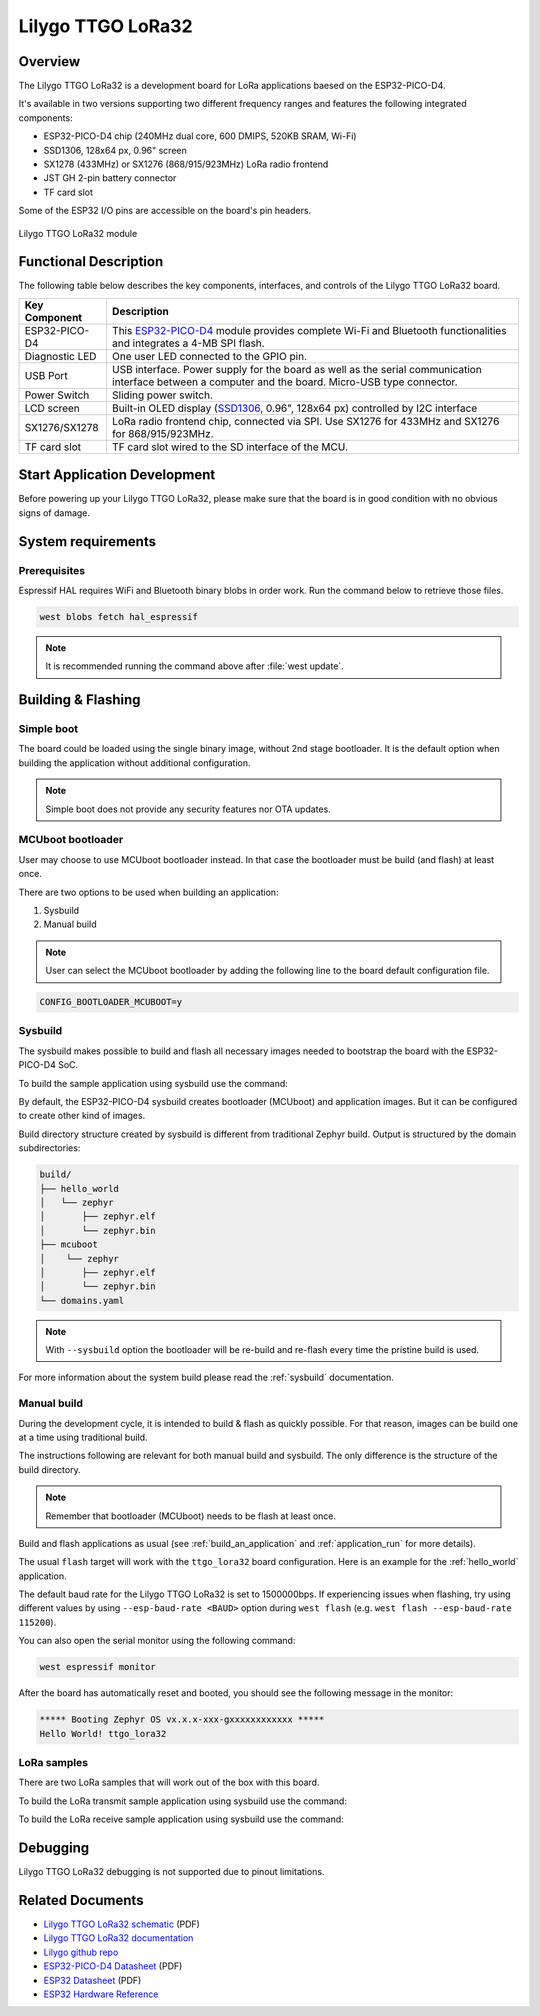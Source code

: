 .. _ttgo_lora32:

Lilygo TTGO LoRa32
##################

Overview
********

The Lilygo TTGO LoRa32 is a development board for LoRa applications baesed on the ESP32-PICO-D4.

It's available in two versions supporting two different frequency ranges and features the following integrated components:

- ESP32-PICO-D4 chip (240MHz dual core, 600 DMIPS, 520KB SRAM, Wi-Fi)
- SSD1306, 128x64 px, 0.96" screen
- SX1278 (433MHz) or SX1276 (868/915/923MHz) LoRa radio frontend
- JST GH 2-pin battery connector
- TF card slot

Some of the ESP32 I/O pins are accessible on the board's pin headers.

.. figure:: img/ttgo_lora32.webp
        :align: center
        :alt: Lilygo TTGO LoRa32 module
        :width: 400 px

        Lilygo TTGO LoRa32 module

Functional Description
**********************

The following table below describes the key components, interfaces, and controls
of the Lilygo TTGO LoRa32 board.

.. _SX127x: https://www.semtech.com/products/wireless-rf/lora-connect/sx1276#documentation
.. _ESP32-PICO-D4: https://www.espressif.com/sites/default/files/documentation/esp32-pico-d4_datasheet_en.pdf
.. _SSD1306: https://cdn-shop.adafruit.com/datasheets/SSD1306.pdf

+------------------+-------------------------------------------------------------------------+
| Key Component    | Description                                                             |
+==================+=========================================================================+
| ESP32-PICO-D4    | This `ESP32-PICO-D4`_ module provides complete Wi-Fi and Bluetooth      |
|                  | functionalities and integrates a 4-MB SPI flash.                        |
+------------------+-------------------------------------------------------------------------+
| Diagnostic LED   | One user LED connected to the GPIO pin.                                 |
+------------------+-------------------------------------------------------------------------+
| USB Port         | USB interface. Power supply for the board as well as the                |
|                  | serial communication interface between a computer and the board.        |
|                  | Micro-USB type connector.                                               |
+------------------+-------------------------------------------------------------------------+
| Power Switch     | Sliding power switch.                                                   |
+------------------+-------------------------------------------------------------------------+
| LCD screen       | Built-in OLED display \(`SSD1306`_, 0.96", 128x64 px\) controlled       |
|                  | by I2C interface                                                        |
+------------------+-------------------------------------------------------------------------+
| SX1276/SX1278    | LoRa radio frontend chip, connected via SPI.                            |
|                  | Use SX1276 for 433MHz and SX1276 for 868/915/923MHz.                    |
+------------------+-------------------------------------------------------------------------+
| TF card slot     | TF card slot wired to the SD interface of the MCU.                      |
+------------------+-------------------------------------------------------------------------+


Start Application Development
*****************************

Before powering up your Lilygo TTGO LoRa32, please make sure that the board is in good
condition with no obvious signs of damage.

System requirements
*******************

Prerequisites
=============

Espressif HAL requires WiFi and Bluetooth binary blobs in order work. Run the command
below to retrieve those files.

.. code-block:: console

   west blobs fetch hal_espressif

.. note::

   It is recommended running the command above after :file:`west update`.

Building & Flashing
*******************

Simple boot
===========

The board could be loaded using the single binary image, without 2nd stage bootloader.
It is the default option when building the application without additional configuration.

.. note::

   Simple boot does not provide any security features nor OTA updates.

MCUboot bootloader
==================

User may choose to use MCUboot bootloader instead. In that case the bootloader
must be build (and flash) at least once.

There are two options to be used when building an application:

1. Sysbuild
2. Manual build

.. note::

   User can select the MCUboot bootloader by adding the following line
   to the board default configuration file.

.. code-block:: cfg

   CONFIG_BOOTLOADER_MCUBOOT=y

Sysbuild
========

The sysbuild makes possible to build and flash all necessary images needed to
bootstrap the board with the ESP32-PICO-D4 SoC.

To build the sample application using sysbuild use the command:

.. zephyr-app-commands::
   :tool: west
   :app: samples/hello_world
   :board: ttgo_lora32/esp32/procpu
   :goals: build
   :west-args: --sysbuild
   :compact:

By default, the ESP32-PICO-D4 sysbuild creates bootloader (MCUboot) and application
images. But it can be configured to create other kind of images.

Build directory structure created by sysbuild is different from traditional
Zephyr build. Output is structured by the domain subdirectories:

.. code-block::

  build/
  ├── hello_world
  │   └── zephyr
  │       ├── zephyr.elf
  │       └── zephyr.bin
  ├── mcuboot
  │    └── zephyr
  │       ├── zephyr.elf
  │       └── zephyr.bin
  └── domains.yaml

.. note::

   With ``--sysbuild`` option the bootloader will be re-build and re-flash
   every time the pristine build is used.

For more information about the system build please read the :ref:`sysbuild` documentation.

Manual build
============

During the development cycle, it is intended to build & flash as quickly possible.
For that reason, images can be build one at a time using traditional build.

The instructions following are relevant for both manual build and sysbuild.
The only difference is the structure of the build directory.

.. note::

   Remember that bootloader (MCUboot) needs to be flash at least once.

Build and flash applications as usual (see :ref:`build_an_application` and
:ref:`application_run` for more details).

.. zephyr-app-commands::
   :zephyr-app: samples/hello_world
   :board: ttgo_lora32/esp32/procpu
   :goals: build

The usual ``flash`` target will work with the ``ttgo_lora32`` board
configuration. Here is an example for the :ref:`hello_world`
application.

.. zephyr-app-commands::
   :zephyr-app: samples/hello_world
   :board: ttgo_lora32/esp32/procpu
   :goals: flash

The default baud rate for the Lilygo TTGO LoRa32 is set to 1500000bps. If experiencing issues when flashing,
try using different values by using ``--esp-baud-rate <BAUD>`` option during
``west flash`` (e.g. ``west flash --esp-baud-rate 115200``).

You can also open the serial monitor using the following command:

.. code-block:: shell

   west espressif monitor

After the board has automatically reset and booted, you should see the following
message in the monitor:

.. code-block:: console

   ***** Booting Zephyr OS vx.x.x-xxx-gxxxxxxxxxxxx *****
   Hello World! ttgo_lora32

LoRa samples
============

There are two LoRa samples that will work out of the box with this board.

To build the LoRa transmit sample application using sysbuild use the command:

.. zephyr-app-commands::
   :tool: west
   :app: samples/drivers/lora/send
   :board: ttgo_lora32/esp32/procpu
   :goals: build
   :west-args: --sysbuild
   :compact:

To build the LoRa receive sample application using sysbuild use the command:

.. zephyr-app-commands::
   :tool: west
   :app: samples/drivers/lora/receive
   :board: ttgo_lora32/esp32/procpu
   :goals: build
   :west-args: --sysbuild
   :compact:

Debugging
*********

Lilygo TTGO LoRa32 debugging is not supported due to pinout limitations.

Related Documents
*****************
- `Lilygo TTGO LoRa32 schematic <https://github.com/Xinyuan-LilyGO/LilyGo-LoRa-Series/blob/master/schematic/T3_V1.6.1.pdf>`_ (PDF)
- `Lilygo TTGO LoRa32 documentation <https://www.lilygo.cc/products/lora3>`_
- `Lilygo github repo <https://github.com/Xinyuan-LilyGo>`_
- `ESP32-PICO-D4 Datasheet <https://www.espressif.com/sites/default/files/documentation/esp32-pico-d4_datasheet_en.pdf>`_ (PDF)
- `ESP32 Datasheet <https://www.espressif.com/sites/default/files/documentation/esp32_datasheet_en.pdf>`_ (PDF)
- `ESP32 Hardware Reference <https://docs.espressif.com/projects/esp-idf/en/latest/esp32/hw-reference/index.html>`_
